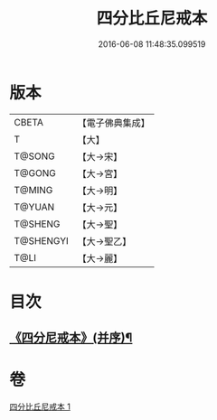 #+TITLE: 四分比丘尼戒本 
#+DATE: 2016-06-08 11:48:35.099519

* 版本
 |     CBETA|【電子佛典集成】|
 |         T|【大】     |
 |    T@SONG|【大→宋】   |
 |    T@GONG|【大→宮】   |
 |    T@MING|【大→明】   |
 |    T@YUAN|【大→元】   |
 |   T@SHENG|【大→聖】   |
 | T@SHENGYI|【大→聖乙】  |
 |      T@LI|【大→麗】   |

* 目次
** [[file:KR6k0012_001.txt::001-1030c15][《四分尼戒本》(并序)¶]]

* 卷
[[file:KR6k0012_001.txt][四分比丘尼戒本 1]]

